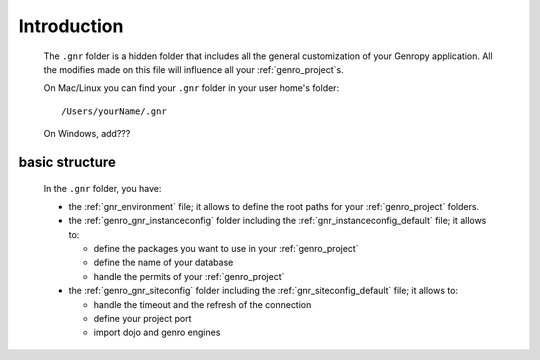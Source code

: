 .. _gnr_introduction:

============
Introduction
============

    .. image:: ../../_images/projects/gnr/gnr.png
    
    The ``.gnr`` folder is a hidden folder that includes all the general customization
    of your Genropy application. All the modifies made on this file will influence
    all your :ref:`genro_project`\s.
    
    On Mac/Linux you can find your ``.gnr`` folder in your user home's folder::
    
        /Users/yourName/.gnr
    
    On Windows, add???
    
.. _gnr_basic_structure:

basic structure
---------------
    
    In the ``.gnr`` folder, you have:
    
    * the :ref:`gnr_environment` file; it allows to define the root paths for your
      :ref:`genro_project` folders.
    * the :ref:`genro_gnr_instanceconfig` folder including the :ref:`gnr_instanceconfig_default`
      file; it allows to:
      
      * define the packages you want to use in your :ref:`genro_project`
      * define the name of your database
      * handle the permits of your :ref:`genro_project`
        
    * the :ref:`genro_gnr_siteconfig` folder including the :ref:`gnr_siteconfig_default` file;
      it allows to:
      
      * handle the timeout and the refresh of the connection
      * define your project port
      * import dojo and genro engines